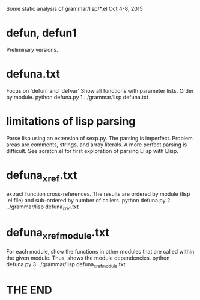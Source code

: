 
Some static analysis of grammar/lisp/*.el
Oct 4-8, 2015
* defun, defun1
Preliminary versions.
* defuna.txt
Focus on 'defun' and 'defvar'
Show all functions with parameter lists.
Order by module.
python defuna.py 1 ../grammar/lisp defuna.txt 
* limitations of lisp parsing
Parse lisp using an extension of sexp.py.
The parsing is imperfect. Problem areas are
 comments, strings, and array literals.
 A more perfect parsing is difficult.
 See scratch.el for first exploration of parsing Elisp with Elisp.
* defuna_xref.txt
extract function cross-references.  The results are ordered by 
module (lisp .el file) and sub-ordered by number of callers.
python defuna.py 2 ../grammar/lisp defuna_xref.txt
* defuna_xref_module.txt
For each module, show the functions in other modules that are called within
the given module.  Thus, shows the module dependencies.
python defuna.py 3 ../grammar/lisp defuna_xref_module.txt

* THE END
